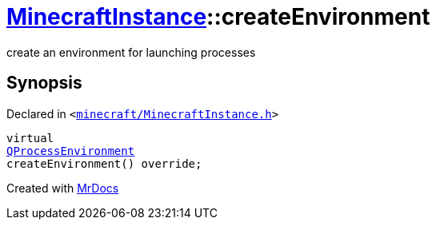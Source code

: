 [#MinecraftInstance-createEnvironment]
= xref:MinecraftInstance.adoc[MinecraftInstance]::createEnvironment
:relfileprefix: ../
:mrdocs:


create an environment for launching processes



== Synopsis

Declared in `&lt;https://github.com/PrismLauncher/PrismLauncher/blob/develop/launcher/minecraft/MinecraftInstance.h#L139[minecraft&sol;MinecraftInstance&period;h]&gt;`

[source,cpp,subs="verbatim,replacements,macros,-callouts"]
----
virtual
xref:QProcessEnvironment.adoc[QProcessEnvironment]
createEnvironment() override;
----



[.small]#Created with https://www.mrdocs.com[MrDocs]#
